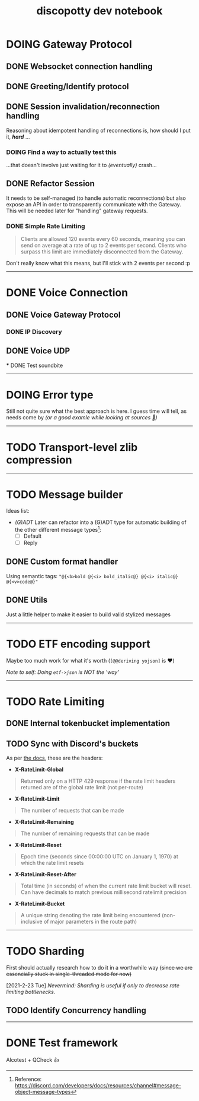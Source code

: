 #+TITLE: discopotty dev notebook

* DOING Gateway Protocol

** DONE Websocket connection handling
** DONE Greeting/Identify protocol
** DONE Session invalidation/reconnection handling
Reasoning about idempotent handling of reconnections is,
how should I put it, /*hard*/ ...
*** DOING Find a way to actually test this
...that doesn't involve just waiting for it
to /(eventually)/ crash...

** DONE Refactor Session
It needs to be self-managed (to handle automatic reconnections)
but also expose an API in order to transparently communicate with
the Gateway. This will be needed later for "handling" gateway requests.

*** DONE Simple Rate Limiting
#+BEGIN_QUOTE
Clients are allowed 120 events every 60 seconds, meaning you can send
on average at a rate of up to 2 events per second. Clients who surpass
this limit are immediately disconnected from the Gateway.
#+END_QUOTE

Don't really know what this means, but I'll stick with 2 events per second :p

-------

* DONE Voice Connection
** DONE Voice Gateway Protocol
*** DONE IP Discovery
** DONE Voice UDP
    *** DONE Test soundbite


-------

* DOING Error type
Still not quite sure what the best approach is here.
I guess time will tell, as needs come by
/(or a good examle while looking at sources 👀)/

-------

* TODO Transport-level zlib compression

-------

* TODO Message builder
Ideas list:
- /(G)ADT/
    Later can refactor into a (G)ADT type for automatic
    building of the other different message types[fn:msg_type_ref]:
        - [ ] Default
        - [ ] Reply

[fn:msg_type_ref] Reference: https://discord.com/developers/docs/resources/channel#message-object-message-types

** DONE Custom format handler
Using semantic tags: ~"@{<b>bold @{<i> bold_italic@} @{<i> italic@} @{<v>code@}"~
** DONE Utils
Just a little helper to make it easier to build
valid stylized messages


---------

* TODO ETF encoding support
Maybe too much work for what it's worth (~[@@deriving yojson]~ is ❤️)

/Note to self: Doing ~etf->json~ is NOT the 'way'/

---------

* TODO Rate Limiting
** DONE Internal tokenbucket implementation
** TODO Sync with Discord's buckets
As per [[https://discord.com/developers/docs/topics/rate-limits][the docs]],
these are the headers:

- *X-RateLimit-Global*
#+BEGIN_QUOTE
    Returned only on a HTTP 429 response if the rate limit headers returned are
    of the global rate limit (not per-route)
#+END_QUOTE

- *X-RateLimit-Limit*
#+BEGIN_QUOTE
    The number of requests that can be made
#+END_QUOTE

- *X-RateLimit-Remaining*
#+BEGIN_QUOTE
    The number of remaining requests that can be made
#+END_QUOTE

- *X-RateLimit-Reset*
#+BEGIN_QUOTE
    Epoch time (seconds since 00:00:00 UTC on January 1, 1970) at which the rate
    limit resets
#+END_QUOTE

- *X-RateLimit-Reset-After*
#+BEGIN_QUOTE
    Total time (in seconds) of when the current rate limit bucket will reset.
    Can have decimals to match previous millisecond ratelimit precision
#+END_QUOTE

- *X-RateLimit-Bucket*
#+BEGIN_QUOTE
    A unique string denoting the rate limit being encountered
    (non-inclusive of major parameters in the route path)
#+END_QUOTE

---------

* TODO Sharding
First should actually research how to do it in a worthwhile way
+(since we are essencially stuck in single-threaded mode for now)+

[2021-2-23 Tue] /Nevermind: Sharding is useful if only to decrease rate limiting bottlenecks./

** TODO Identify Concurrency handling

---------

* DONE Test framework
Alcotest + QCheck 👍